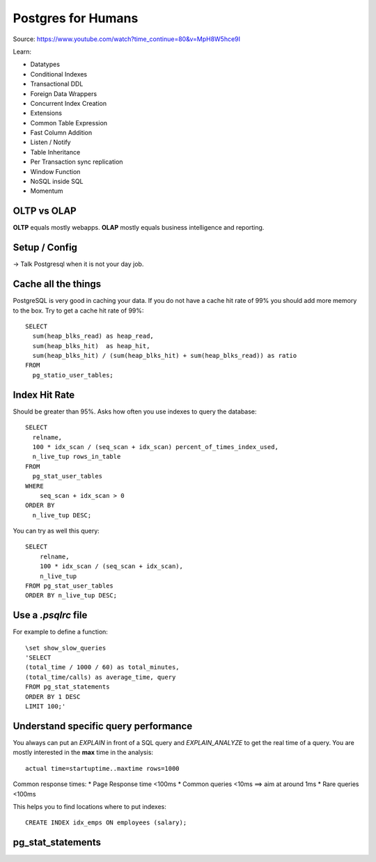 Postgres for Humans
===================

Source: https://www.youtube.com/watch?time_continue=80&v=MpH8W5hce9I

Learn:

* Datatypes
* Conditional Indexes
* Transactional DDL
* Foreign Data Wrappers
* Concurrent Index Creation
* Extensions
* Common Table Expression
* Fast Column Addition
* Listen / Notify
* Table Inheritance
* Per Transaction sync replication
* Window Function
* NoSQL inside SQL
* Momentum

OLTP vs OLAP
------------
**OLTP** equals mostly webapps. **OLAP** mostly equals business intelligence
and reporting.


Setup / Config
--------------
-> Talk Postgresql when it is not your day job.


Cache all the things
--------------------
PostgreSQL is very good in caching your data.
If you do not have a cache hit rate of 99%
you should add more memory to the box.
Try to get a cache hit rate of 99%::

    SELECT 
      sum(heap_blks_read) as heap_read,
      sum(heap_blks_hit)  as heap_hit,
      sum(heap_blks_hit) / (sum(heap_blks_hit) + sum(heap_blks_read)) as ratio
    FROM 
      pg_statio_user_tables;
        

Index Hit Rate
--------------
Should be greater than 95%.
Asks how often you use indexes to query the database::

    SELECT 
      relname, 
      100 * idx_scan / (seq_scan + idx_scan) percent_of_times_index_used, 
      n_live_tup rows_in_table
    FROM 
      pg_stat_user_tables
    WHERE 
        seq_scan + idx_scan > 0 
    ORDER BY 
      n_live_tup DESC;
      
You can try as well this query::

    SELECT
        relname,
        100 * idx_scan / (seq_scan + idx_scan),
        n_live_tup
    FROM pg_stat_user_tables
    ORDER BY n_live_tup DESC;
    
    
Use a `.psqlrc` file
--------------------
For example to define a function::

    \set show_slow_queries
    'SELECT
    (total_time / 1000 / 60) as total_minutes,
    (total_time/calls) as average_time, query
    FROM pg_stat_statements
    ORDER BY 1 DESC
    LIMIT 100;'    
    

Understand specific query performance
-------------------------------------
You always can put an `EXPLAIN` in front of a SQL
query and `EXPLAIN_ANALYZE` to get the real 
time of a query. You are mostly interested in the
**max** time in the analysis::

    actual time=startuptime..maxtime rows=1000
      
Common response times:
* Page Response time <100ms
* Common queries <10ms ==> aim at around 1ms
* Rare queries <100ms

This helps you to find locations where to put indexes::

    CREATE INDEX idx_emps ON employees (salary);
    

pg_stat_statements
------------------
   
